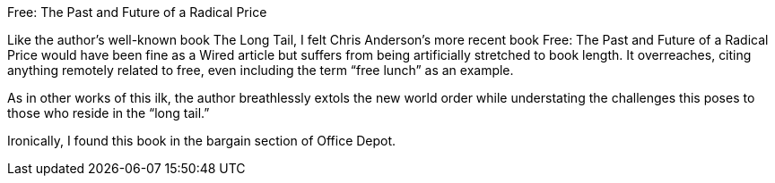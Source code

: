 Free: The Past and Future of a Radical Price

Like the author’s well-known book The Long Tail, I felt Chris Anderson’s more recent book Free: The Past and Future of a Radical Price would have been fine as a Wired article but suffers from being artificially stretched to book length. It overreaches, citing anything remotely related to free, even including the term “free lunch” as an example.

As in other works of this ilk, the author breathlessly extols the new world order while understating the challenges this poses to those who reside in the “long tail.”

Ironically, I found this book in the bargain section of Office Depot.
